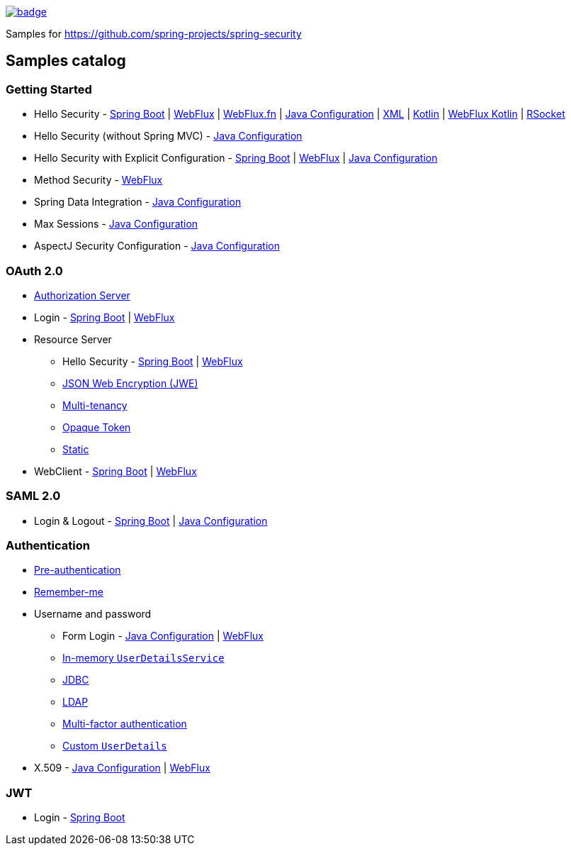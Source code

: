 image::https://github.com/spring-projects/spring-security-samples/workflows/CI/badge.svg[link=https://github.com/spring-projects/spring-security-samples/actions?query=workflow%3ACI]

Samples for https://github.com/spring-projects/spring-security

== Samples catalog

=== Getting Started

* Hello Security - https://github.com/spring-projects/spring-security-samples/tree/main/servlet/spring-boot/java/hello-security[Spring Boot] | https://github.com/spring-projects/spring-security-samples/tree/main/reactive/webflux/java/hello-security[WebFlux] | https://github.com/spring-projects/spring-security-samples/tree/main/reactive/webflux-fn/hello-security[WebFlux.fn] | https://github.com/spring-projects/spring-security-samples/tree/main/servlet/java-configuration/hello-security[Java Configuration] | https://github.com/spring-projects/spring-security-samples/tree/main/servlet/xml/java/helloworld[XML] | https://github.com/spring-projects/spring-security-samples/tree/main/servlet/spring-boot/kotlin/hello-security[Kotlin] | https://github.com/spring-projects/spring-security-samples/tree/main/reactive/webflux/kotlin/hello-security[WebFlux Kotlin] | https://github.com/spring-projects/spring-security-samples/tree/main/reactive/rsocket/hello-security[RSocket]

* Hello Security (without Spring MVC) - https://github.com/spring-projects/spring-security-samples/tree/main/servlet/java-configuration/hello-security-explicit[Java Configuration]

* Hello Security with Explicit Configuration - https://github.com/spring-projects/spring-security-samples/tree/main/servlet/spring-boot/java/hello-security-explicit[Spring Boot] | https://github.com/spring-projects/spring-security-samples/tree/main/reactive/webflux/java/hello-security-explicit[WebFlux] | https://github.com/spring-projects/spring-security-samples/tree/main/servlet/java-configuration/hello-mvc-security[Java Configuration]

* Method Security - https://github.com/spring-projects/spring-security-samples/tree/main/reactive/webflux/java/method[WebFlux]

* Spring Data Integration - https://github.com/spring-projects/spring-security-samples/tree/main/servlet/java-configuration/data[Java Configuration]

* Max Sessions - https://github.com/spring-projects/spring-security-samples/tree/main/servlet/java-configuration/max-sessions[Java Configuration]

* AspectJ Security Configuration - https://github.com/spring-projects/spring-security-samples/tree/main/servlet/java-configuration/aspectj[Java Configuration]

=== OAuth 2.0

* https://github.com/spring-projects/spring-security-samples/tree/main/servlet/spring-boot/java/oauth2/authorization-server[Authorization Server]

* Login - https://github.com/spring-projects/spring-security-samples/tree/main/servlet/spring-boot/java/oauth2/login[Spring Boot] | https://github.com/spring-projects/spring-security-samples/tree/main/reactive/webflux/java/oauth2/login[WebFlux]

* Resource Server

** Hello Security - https://github.com/spring-projects/spring-security-samples/tree/main/servlet/spring-boot/java/oauth2/resource-server/hello-security[Spring Boot] | https://github.com/spring-projects/spring-security-samples/tree/main/reactive/webflux/java/oauth2/resource-server[WebFlux]

** https://github.com/spring-projects/spring-security-samples/tree/main/servlet/spring-boot/java/oauth2/resource-server/jwe[JSON Web Encryption (JWE)]

** https://github.com/spring-projects/spring-security-samples/tree/main/servlet/spring-boot/java/oauth2/resource-server/multi-tenancy[Multi-tenancy]

** https://github.com/spring-projects/spring-security-samples/tree/main/servlet/spring-boot/java/oauth2/resource-server/opaque[Opaque Token]

** https://github.com/spring-projects/spring-security-samples/tree/main/servlet/spring-boot/java/oauth2/resource-server/static[Static]

* WebClient - https://github.com/spring-projects/spring-security-samples/tree/main/servlet/spring-boot/java/oauth2/webclient[Spring Boot] | https://github.com/spring-projects/spring-security-samples/tree/main/reactive/webflux/java/oauth2/webclient[WebFlux]

=== SAML 2.0

* Login & Logout - https://github.com/spring-projects/spring-security-samples/tree/main/servlet/spring-boot/java/saml2/login[Spring Boot] | https://github.com/spring-projects/spring-security-samples/tree/main/servlet/java-configuration/saml2/login[Java Configuration]

=== Authentication

* https://github.com/spring-projects/spring-security-samples/tree/main/servlet/java-configuration/authentication/preauth[Pre-authentication]

* https://github.com/spring-projects/spring-security-samples/tree/main/servlet/java-configuration/authentication/remember-me[Remember-me]

* Username and password

** Form Login - https://github.com/spring-projects/spring-security-samples/tree/main/servlet/java-configuration/authentication/username-password/form[Java Configuration] | https://github.com/spring-projects/spring-security-samples/tree/main/reactive/webflux/java/authentication/username-password/form[WebFlux]

** https://github.com/spring-projects/spring-security-samples/tree/main/servlet/java-configuration/authentication/username-password/in-memory[In-memory `UserDetailsService`]

** https://github.com/spring-projects/spring-security-samples/tree/main/servlet/java-configuration/authentication/username-password/jdbc[JDBC]

** https://github.com/spring-projects/spring-security-samples/tree/main/servlet/java-configuration/authentication/username-password/ldap[LDAP]

** https://github.com/spring-projects/spring-security-samples/tree/main/servlet/spring-boot/java/authentication/username-password/mfa[Multi-factor authentication]

** https://github.com/spring-projects/spring-security-samples/tree/main/servlet/spring-boot/java/authentication/username-password/user-details-service/custom-user[Custom `UserDetails`]

* X.509 - https://github.com/spring-projects/spring-security-samples/tree/main/servlet/java-configuration/authentication/x509[Java Configuration] | https://github.com/spring-projects/spring-security-samples/tree/main/reactive/webflux/java/authentication/x509[WebFlux]

=== JWT

* Login - https://github.com/spring-projects/spring-security-samples/tree/main/servlet/spring-boot/java/jwt/login[Spring Boot]
